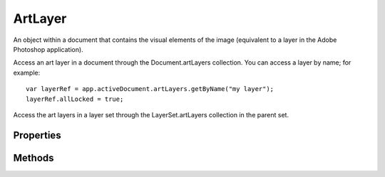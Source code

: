 ========
ArtLayer
========

An object within a document that contains the visual elements of the image (equivalent to a layer in the Adobe Photoshop application).

Access an art layer in a document through the Document.artLayers collection. You can access a layer by name; for example::

	var layerRef = app.activeDocument.artLayers.getByName("my layer");
	layerRef.allLocked = true;

Access the art layers in a layer set through the LayerSet.artLayers collection in the parent set.

----------
Properties
----------

.. property:: allLocked
	
	True to completely lock the contents and settings of this layer.
	
	:Permission: Read-write. 
	
	:Type: :class:`boolean`


.. property:: blendMode
	
	The blending mode.
	
	:Permission: Read-write. 
	
	:Type: :class:`BlendMode`


.. property:: bounds
	
	An array of coordinates that describes the bounding rectangle of the layer.
	
	:Permission: Read-only. 
	
	:Type: :class:`array of UnitValue`


.. property:: boundsNoEffects
	
	An array of coordinates that describes the bounding rectangle of the layer not including effects.
	
	:Permission: Read-only. 
	
	:Type: :class:`array of UnitValue`


.. property:: fillOpacity
	
	The interior opacity of the layer, a percentage value.
	
	:Permission: Read-write. 
	
	:Type: :class:`number [0.0..100]`


.. property:: filterMaskDensity
	
	The density of the filter mask (between 0.0 and 250.0)
	
	:Permission: Read-write. 
	
	:Type: :class:`double`


.. property:: filterMaskFeather
	
	The feather of the filter mask (between 0.0 and 250.0)
	
	:Permission: Read-write. 
	
	:Type: :class:`double`


.. property:: grouped
	
	True if this layer is grouped with the layer beneath it.
	
	:Permission: Read-write. 
	
	:Type: :class:`boolean`


.. property:: isBackgroundLayer
	
	True if this is the background layer of the document. A document can have only one background layer. If there is no background layer, setting this to true causes this to become the background layer.
	
	:Permission: Read-write. 
	
	:Type: :class:`boolean`


.. property:: kind
	
	Sets the type (such as 'text layer') for an empty layer. Valid only when the layer is empty and when isBackgroundLayer is false. See isBackgroundLayer. You can use the kind property to make a background layer a normal layer; however, to make a layer a background layer, you must set isBackgroundLayer to true.
	
	:Permission: Read-write. 
	
	:Type: :class:`LayerKind`


.. property:: layerMaskDensity
	
	The density of the layer mask (between 0.0 and 100.0)
	
	:Permission: Read-write. 
	
	:Type: :class:`double`


.. property:: layerMaskFeather
	
	The feather of the layer mask (between 0.0 and 250.0)
	
	:Permission: Read-write. 
	
	:Type: :class:`double`


.. property:: linkedLayers
	
	The layers linked to this layer. See ArtLayer.link.
	
	:Permission: Read-only. 
	
	:Type: :class:`array of ArtLayer or LayerSet`


.. property:: name
	
	The name.
	
	:Permission: Read-write. 
	
	:Type: :class:`string`


.. property:: opacity
	
	The master opacity of the layer, a percentage value.
	
	:Permission: Read-write. 
	
	:Type: :class:`number [0.0..100.0].`


.. property:: parent
	
	The object's container.
	
	:Permission: Read-only. 
	
	:Type: :class:`Document`


.. property:: pixelsLocked
	
	True if the pixels in the layer’s image cannot be edited using the paintbrush tool.
	
	:Permission: Read-write. 
	
	:Type: :class:`boolean`


.. property:: positionLocked
	
	True if the pixels in the layer’s image cannot be moved within the layer.
	
	:Permission: Read-write. 
	
	:Type: :class:`boolean`


.. property:: textItem
	
	The text item that is associated with the layer. Valid only when kind = LayerKind.TEXT.
	
	:Permission: Read-only. 
	
	:Type: :class:`TextItem`


.. property:: transparentPixelsLocked
	
	True if editing is confined to the opaque portions of the layer.
	
	:Permission: Read-write. 
	
	:Type: :class:`boolean`


.. property:: typename
	
	The class name of the referenced artLayer object.
	
	:Permission: Read-only. 
	
	:Type: :class:`string`


.. property:: vectorMaskDensity
	
	The density of the vector mask (between 0.0 and 250.0)
	
	:Permission: Read-write. 
	
	:Type: :class:`double`


.. property:: vectorMaskFeather
	
	The feather of the vector mask (between 0.0 and 250.0)
	
	:Permission: Read-write. 
	
	:Type: :class:`double`


.. property:: visible
	
	True if the layer is visible.
	
	:Permission: Read-write. 
	
	:Type: :class:`boolean`


.. property:: xmpMetadata
	
	Metadata for the layer.
	
	:Permission: Read-write. 
	
	:Type: :class:`xmpMetadata`


-------
Methods
-------

.. function:: adjustBrightnessContrast(brightness, contrast)
	
	Adjusts the brightness in the range [-100..100] and contrast [-100..100].
	
	:Parameters:
		:brightness: :class:`number`
		:contrast: :class:`number`
	
	:Returns: `undefined`


.. function:: adjustColorBalance([shadows, midtones, highlights, preserveLuminosity])
	
	Adjusts the color balance of the layer’s component channels. For shadows, midtones, and highlights, the array must include three values in the range [-100..100], which represent cyan or red, magenta or green, and yellow or blue, when the document mode is CMYK or RGB. See Document.mode.
	
	:Parameters:
		:shadows: :class:`array of number`
		:midtones: :class:`array of number`
		:highlights: :class:`array of number`
		:preserveLuminosity: :class:`boolean`
	
	:Returns: `undefined`


.. function:: adjustCurves(curveShape)
	
	Adjusts the tonal range of the selected channel using up to fourteen points. Each value in the curveShape array is a point pair, an array of an x and y integer value.
	
	:Parameters:
		:curveShape: :class:`array of array of number`
	
	:Returns: `undefined`


.. function:: adjustLevels(inputRangeStart, inputRangeEnd, inputRangeGamma, outputRangeStart, outputRangeEnd)
	
	Adjusts the levels of the selected channels
	
	:Parameters:
		:inputRangeStart: :class:`number[0..253]`
		:inputRangeEnd: :class:`number[(start+2)..255]`
		:inputRangeGamma: :class:`number[0.10..9.99]`
		:outputRangeStart: :class:`number[0..253]`
		:outputRangeEnd: :class:`number[(start+2)..255]`
	
	:Returns: `undefined`


.. function:: applyAddNoise(amount, distribution, monochromatic)
	
	Applies the Add Noise filter amount is a percentage value.
	
	:Parameters:
		:amount: :class:`number[0.1..400]`
		:distribution: :class:`NoiseDistribution`
		:monochromatic: :class:`boolean`
	
	:Returns: `undefined`


.. function:: applyAverage()
	
	Applies the Average filter.
	
	:Parameters: `null`
	
	:Returns: `undefined`


.. function:: applyBlur()
	
	Applies the Blur filter.
	
	:Parameters: `null`
	
	:Returns: `undefined`


.. function:: applyBlurMore()
	
	Applies the Blur More filter.
	
	:Parameters: `null`
	
	:Returns: `undefined`


.. function:: applyClouds()
	
	Applies the Clouds filter.
	
	:Parameters: `null`
	
	:Returns: `undefined`


.. function:: applyCustomFilter(characteristics, scale, offset)
	
	Applies a custom filter. The characteristics array has 25 members. See Adobe Photoshop Help for specific instructions.
	
	:Parameters:
		:characteristics: :class:`array of number`
		:scale: :class:`number`
		:offset: :class:`number`
	
	:Returns: `undefined`


.. function:: applyDeInterlace(eliminateFields, createFields)
	
	Applies the De-Interlace filter.
	
	:Parameters:
		:eliminateFields: :class:`EliminateFields`
		:createFields: :class:`CreateFields`
	
	:Returns: `undefined`


.. function:: applyDespeckle()
	
	Applies the Despeckle filter.
	
	:Parameters: `null`
	
	:Returns: `undefined`


.. function:: applyDifferenceClouds()
	
	Applies the Difference Clouds filter.
	
	:Parameters: `null`
	
	:Returns: `undefined`


.. function:: applyDiffuseGlow(graininess, glowAmount, clearAmount)
	
	Applies the Diffuse Glow filter.
	
	:Parameters:
		:graininess: :class:`number[0..10]`
		:glowAmount: :class:`number[0..20]`
		:clearAmount: :class:`number[0..20]`
	
	:Returns: `undefined`


.. function:: applyDisplace(horizontalScale, verticalScale, displacement, undefinedareas, displacementMapFiles)
	
	Applies the Displace filter using the specified horizontal and vertical scale, mapping type, treatment of undistorted areas, and path to the distortion image map.
	
	:Parameters:
		:horizontalScale: :class:`number[-999..999]`
		:verticalScale: :class:`number[-999..999]`
		:displacement: :class:`DisplacementMapType`
		:undefinedareas: :class:`UndefinedAreas`
		:displacementMapFiles: :class:`File`
	
	:Returns: `undefined`


.. function:: applyDustAndScratches(radius, threshold)
	
	Applies the Dust & Scratches filter.
	
	:Parameters:
		:radius: :class:`number[1..100]`
		:threshold: :class:`number[0..255]`
	
	:Returns: `undefined`


.. function:: applyGaussianBlur(radius)
	
	Applies the Gaussian Blur filter within the specified radius (in pixels)
	
	:Parameters:
		:radius: :class:`number[0.1..250.0]`
	
	:Returns: `undefined`


.. function:: applyGlassEffect(distortion, smoothness, scaling[, invert, texture, textureFile])
	
	Applies the Glass filter. scaling is a percentage value.
	
	:Parameters:
		:distortion: :class:`number[0..20]`
		:smoothness: :class:`number[1..15]`
		:scaling: :class:`number[50..200]`
		:invert: :class:`boolean`
		:texture: :class:`TextureType`
		:textureFile: :class:`File`
	
	:Returns: `undefined`


.. function:: applyHighPass(radius)
	
	Applies the High Pass filter within the specified radius.
	
	:Parameters:
		:radius: :class:`number[0.1..250.0]`
	
	:Returns: `undefined`


.. function:: applyLensBlur([source, focalDistance, invertDepthMap, shape, radius, bladeCurvature, rotation, brightness, threshold, amount, distribution, monochromatic])
	
	Applies the Lens Blur filter. source: The source for the depth map (default: DepthMapSource.NONE) focalDistance : The blur focal distance for the depth map (default: 0). invertDepthMask : True if the depth map is inverted (default: false). shape: The shape of the iris (default: Geometry.HEXAGON) radius: The radius of the iris (default: 15). bladeCurvature: The blade curvature of the iris (default: 0). rotation: The rotation of the iris (default: 0) brightness: The brightness for the specular highlights (default: 0). threshold: The threshold for the specular highlights (default: 0). amount: The amount of noise (default: 0) distribution: The distribution value for the noise (default: NoiseDistribution.UNIFORM). monochromatic: True if the noise is monochromatic (default: false).
	
	:Parameters:
		:source: :class:`DepthMapSource`
		:focalDistance: :class:`number`
		:invertDepthMap: :class:`boolean`
		:shape: :class:`Geometry`
		:radius: :class:`number`
		:bladeCurvature: :class:`number`
		:rotation: :class:`number`
		:brightness: :class:`number`
		:threshold: :class:`number`
		:amount: :class:`number`
		:distribution: :class:`NoiseDistribution`
		:monochromatic: :class:`boolean`
	
	:Returns: `undefined`


.. function:: applyLensFlare(brightness, flareCenter, lensType)
	
	Applies the Lens Flare filter with the specified brightness (0 - 300, as a percentage), the x and y coordinates (unit value) of the flare center, and the lens type.
	
	:Parameters:
		:brightness: :class:`number`
		:flareCenter: :class:`array(UnitValue)`
		:lensType: :class:`LensType`
	
	:Returns: `undefined`


.. function:: applyMaximum(radius)
	
	Applies the Maximum filter within the specified radius (in pixels).
	
	:Parameters:
		:radius: :class:`number[1..100]`
	
	:Returns: `undefined`


.. function:: applyMedianNoise(radius)
	
	Applies the Median Noise filter within the specified radius (in pixels).
	
	:Parameters:
		:radius: :class:`number[1..100]`
	
	:Returns: `undefined`


.. function:: applyMinimum(radius)
	
	Applies the Minimum filter within the specified radius (in pixels) (1 - 100).
	
	:Parameters:
		:radius: :class:`number[1..100]`
	
	:Returns: `undefined`


.. function:: applyMotionBlur(angle, radius)
	
	Applies the Motion Blur filter.
	
	:Parameters:
		:angle: :class:`number[-360..360]`
		:radius: :class:`number[1..999]`
	
	:Returns: `undefined`


.. function:: applyNTSC()
	
	Applies the NTSC colors filter.
	
	:Parameters: `null`
	
	:Returns: `undefined`


.. function:: applyOceanRipple(size, magnitude)
	
	Applies the Ocean Ripple filter.
	
	:Parameters:
		:size: :class:`number[1..15]`
		:magnitude: :class:`number[0..20]`
	
	:Returns: `undefined`


.. function:: applyOffset(horizontal, vertical, undefinedAreas)
	
	Moves the layer the specified amount horizontally and vertically (min/max amounts depend on layer size), leaving an undefined area at the layer’s original location.
	
	:Parameters:
		:horizontal: :class:`UnitValue`
		:vertical: :class:`UnitValue`
		:undefinedAreas: :class:`OffsetUndefinedAreas`
	
	:Returns: `undefined`


.. function:: applyPinch(amount)
	
	Applies the Pinch filter. amount is a percentage value.
	
	:Parameters:
		:amount: :class:`number[-100..100]`
	
	:Returns: `undefined`


.. function:: applyPolarCoordinates(conversion)
	
	Applies the Polar Coordinates filter.
	
	:Parameters:
		:conversion: :class:`PolarConversionType`
	
	:Returns: `undefined`


.. function:: applyRadialBlur(amount, blurMethod, blurQuality[, blurCenter])
	
	Applies the Radial Blur filter in the specified amount, using either a spin or zoom effect and the specified quality. The parameter blurCenter is the position (unit value).
	
	:Parameters:
		:amount: :class:`number[1..100]`
		:blurMethod: :class:`RadialBlurMethod`
		:blurQuality: :class:`RadialBlurQuality`
		:blurCenter: :class:`UnitValue`
	
	:Returns: `undefined`


.. function:: applyRipple(amount, size)
	
	Applies the Ripple filter in the specified amount, throughout the image and in the specified size.
	
	:Parameters:
		:amount: :class:`number[-999..999]`
		:size: :class:`RippleSize`
	
	:Returns: `undefined`


.. function:: applySharpen()
	
	Applies the Sharpen filter.
	
	:Parameters: `null`
	
	:Returns: `undefined`


.. function:: applySharpenEdges()
	
	Applies the Sharpen Edges filter.
	
	:Parameters: `null`
	
	:Returns: `undefined`


.. function:: applySharpenMore()
	
	Applies the Sharpen More filter.
	
	:Parameters: `null`
	
	:Returns: `undefined`


.. function:: applyShear(curve, undefinedAreas)
	
	Applies the Shear filter. The curve defines a curve with [2..255] points. Each value in the curve array is a point pair, an array of an x and y integer value.
	
	:Parameters:
		:curve: :class:`array of array of number`
		:undefinedAreas: :class:`UndefinedAreas`
	
	:Returns: `undefined`


.. function:: applySmartBlur(radius, threshold, blurQuality, mode)
	
	Applies the Smart Blur filter.
	
	:Parameters:
		:radius: :class:`number[0.1..100.0]`
		:threshold: :class:`number[0.1..100.0]`
		:blurQuality: :class:`SmartBlurQuality`
		:mode: :class:`SmartBlurMode`
	
	:Returns: `undefined`


.. function:: applySpherize(amount, mode)
	
	Applies the Spherize filter. amount is a percentage value.
	
	:Parameters:
		:amount: :class:`number[-100..100]`
		:mode: :class:`SpherizeMode`
	
	:Returns: `undefined`


.. function:: applyStyle(styleName)
	
	Applies the specified style to the layer. You must use a style from the Styles list in the Layer Styles Palette.
	
	:Parameters:
		:styleName: :class:`string`
	
	:Returns: `undefined`


.. function:: applyTextureFill(textureFile)
	
	Applies the Texture Fill filter.
	
	:Parameters:
		:textureFile: :class:`File`
	
	:Returns: `undefined`


.. function:: applyTwirl(angle)
	
	Applies the Twirl filter.
	
	:Parameters:
		:angle: :class:`number[-999..999]`
	
	:Returns: `undefined`


.. function:: applyUnSharpMask(amount, radius, threshold)
	
	Applies the Unsharp Mask filter. (amount is a percentage value.
	
	:Parameters:
		:amount: :class:`number[1..500]`
		:radius: :class:`number[0.1..250.0]`
		:threshold: :class:`number[0..255]`
	
	:Returns: `undefined`


.. function:: applyWave(generatorNumber, minimumWavelength, maximumWavelength, minimumAmplitude, maximumAmplitude, horizontalScale, verticalScale, waveType, undefinedAreas, randomSeed)
	
	Applies the Wave filter. Scale factors are percentage values.
	
	:Parameters:
		:generatorNumber: :class:`number[1..999]`
		:minimumWavelength: :class:`number[1..998]`
		:maximumWavelength: :class:`number[2..min+1]`
		:minimumAmplitude: :class:`number[1..998]`
		:maximumAmplitude: :class:`number[2..min+1]`
		:horizontalScale: :class:`number[1..100]`
		:verticalScale: :class:`number[1..100]`
		:waveType: :class:`WaveType`
		:undefinedAreas: :class:`UndefinedAreas`
		:randomSeed: :class:`number`
	
	:Returns: `undefined`


.. function:: applyZigZag(amount, ridges, style)
	
	Applies the Zigzag filter.
	
	:Parameters:
		:amount: :class:`number[-100..100]`
		:ridges: :class:`number[0..20]`
		:style: :class:`ZigZagType`
	
	:Returns: `undefined`


.. function:: autoContrast()
	
	Adjusts the contrast of the selected channels automatically.
	
	:Parameters: `null`
	
	:Returns: `undefined`


.. function:: autoLevels()
	
	Adjusts the levels of the selected channels using the auto levels option.
	
	:Parameters: `null`
	
	:Returns: `undefined`


.. function:: clear()
	
	Cuts the layer without moving it to the clipboard.
	
	:Parameters: `null`
	
	:Returns: `undefined`


.. function:: copy([merge])
	
	Copies the layer to the clipboard. When the optional argument is set to true, a merged copy is performed (that is, all visible layers are copied to the clipboard).
	
	:Parameters:
		:merge: :class:`boolean`
	
	:Returns: `undefined`


.. function:: cut()
	
	Cuts the layer to the clipboard.
	
	:Parameters: `null`
	
	:Returns: `undefined`


.. function:: desaturate()
	
	Converts a color image to a grayscale image in the current color mode by assigning equal values of each component color to each pixel.
	
	:Parameters: `null`
	
	:Returns: `undefined`


.. function:: duplicate([relativeObject, insertionLocation])
	
	Creates a duplicate of the object on the screen.
	
	:Parameters:
		:relativeObject: :class:`ArtLayer or LayerSet`
		:insertionLocation: :class:`ElementPlacement`
	
	:Returns: :class:`ArtLayer or LayerSet`


.. function:: equalize()
	
	Redistributes the brightness values of pixels in an image to more evenly represent the entire range of brightness levels within the image.
	
	:Parameters: `null`
	
	:Returns: `undefined`


.. function:: invert()
	
	Inverts the colors in the layer by converting the brightness value of each pixel in the channels to the inverse value on the 256-step color-values scale.
	
	:Parameters: `null`
	
	:Returns: `undefined`


.. function:: link(with)
	
	Links the layer with the specified layer.
	
	:Parameters:
		:with: :class:`ArtLayer or LayerSet`
	
	:Returns: `undefined`


.. function:: merge()
	
	Merges the layer down, removing the layer from the document; returns a reference to the art layer that this layer is merged into.
	
	:Parameters: `null`
	
	:Returns: :class:`ArtLayer`


.. function:: mixChannels(outputChannels[, monochrome])
	
	Modifies a targeted (output) color channel using a mix of the existing color channels in the image. The outputChannels parameter is an array of channel specifications. For each component channel, specify a list of adjustment values in the range [-200..200] followed by a 'constant' value [-200..200].) When monochrome = true, the maximum number of channel value specifications is 1. Valid only when docRef.mode = DocumentMode.RGB or CMYK. RGB arrays must include four values. CMYK arrays must include five values.
	
	:Parameters:
		:outputChannels: :class:`array of array of number`
		:monochrome: :class:`boolean`
	
	:Returns: `undefined`


.. function:: move(relativeObject, insertionLocation)
	
	Moves the layer relative to the object specified in parameters. For art layers, only the constant values ElementPlacement. PLACEBEFORE and PLACEAFTER are valid. For layer sets, only the constant values ElementPlacement. PLACEBEFORE and INSIDE are valid.
	
	:Parameters:
		:relativeObject: :class:`ArtLayer or LayerSet`
		:insertionLocation: :class:`ElementPlacement`
	
	:Returns: `undefined`


.. function:: photoFilter([fillColor, density, preserveLuminosity])
	
	Adjust the layer’s color balance and temperature as if a color filter had been applied. density is a percentage value.
	
	:Parameters:
		:fillColor: :class:`SolidColor`
		:density: :class:`number[1..100]`
		:preserveLuminosity: :class:`boolean`
	
	:Returns: `undefined`


.. function:: posterize(levels)
	
	Specifies the number of tonal levels for each channel and then maps pixels to the closest matching level.
	
	:Parameters:
		:levels: :class:`number[2..225]`
	
	:Returns: `undefined`


.. function:: rasterize(target)
	
	Converts the targeted contents in the layer into a flat, raster image.
	
	:Parameters:
		:target: :class:`RasterizeType`
	
	:Returns: `undefined`


.. function:: remove()
	
	Deletes the object.
	
	:Parameters: `null`
	
	:Returns: `undefined`


.. function:: resize([horizontal, vertical, anchor])
	
	Resizes the layer to the specified dimensions (as a percentage of its current size) and places it in the specified position.
	
	:Parameters:
		:horizontal: :class:`number`
		:vertical: :class:`number`
		:anchor: :class:`AnchorPosition`
	
	:Returns: `undefined`


.. function:: rotate(angle[, anchor])
	
	Rotates rotates the layer around the specified anchor point (default: MIDDLECENTER).
	
	:Parameters:
		:angle: :class:`number`
		:anchor: :class:`AnchorPosition`
	
	:Returns: `undefined`


.. function:: selectiveColor(selectionMethod[, reds, yellows, greens, cyans, blues, magentas, whites, neutrals, blacks])
	
	Modifies the amount of a process color in a specified primary color without affecting the other primary colors. Each color array must have four values.
	
	:Parameters:
		:selectionMethod: :class:`AdjustmentReference`
		:reds: :class:`array of number`
		:yellows: :class:`array of number`
		:greens: :class:`array of number`
		:cyans: :class:`array of number`
		:blues: :class:`array of number`
		:magentas: :class:`array of number`
		:whites: :class:`array of number`
		:neutrals: :class:`array of number`
		:blacks: :class:`array of number`
	
	:Returns: `undefined`


.. function:: shadowHighlight([shadowAmount, shadowWidth, shadowRadius, highlightAmount, highlightWidth, highlightRadius, colorCorrection, midtoneContrast, blackClip, whiteClip])
	
	Adjusts the range of tones in the image’s shadows and highlights. Amounts and widths are percentage values. Radius values are in pixels.
	
	:Parameters:
		:shadowAmount: :class:`number[0..100]`
		:shadowWidth: :class:`number[0.100]`
		:shadowRadius: :class:`number[0..2500]`
		:highlightAmount: :class:`number[0..100]`
		:highlightWidth: :class:`number[0..100]`
		:highlightRadius: :class:`number[0..2500]`
		:colorCorrection: :class:`number[-100..100]`
		:midtoneContrast: :class:`number[-100..100]`
		:blackClip: :class:`number[0.000..50.000]`
		:whiteClip: :class:`number[0.000..50.000]`
	
	:Returns: `undefined`


.. function:: threshold(level)
	
	Converts grayscale or color images to high-contrast, B/W images by converting pixels lighter than the specified threshold to white and pixels darker than the threshold to black.
	
	:Parameters:
		:level: :class:`number[1..255]`
	
	:Returns: `undefined`


.. function:: translate([deltaX, deltaY])
	
	Moves the layer the specified amount (in the given unit) relative to its current position.
	
	:Parameters:
		:deltaX: :class:`UnitValue`
		:deltaY: :class:`UnitValue`
	
	:Returns: `undefined`


.. function:: unlink()
	
	Unlinks the layer.
	
	:Parameters: `null`
	
	:Returns: `undefined`

